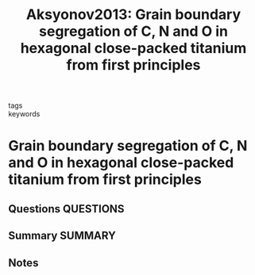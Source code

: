 #+TITLE: Aksyonov2013: Grain boundary segregation of C, N and O in hexagonal close-packed titanium from first principles
#+ROAM_KEY: cite:Aksyonov2013
- tags ::
- keywords ::

* Grain boundary segregation of C, N and O in hexagonal close-packed titanium from first principles
  :PROPERTIES:
  :Custom_ID: Aksyonov2013
  :URL: https://iopscience.iop.org/article/10.1088/0965-0393/21/7/075009
  :AUTHOR: Aksyonov, D. A., Lipnitskii, A. G., & Kolobov, Y. R.
  :NOTER_DOCUMENT: ~/Zotero/storage/RLE8M4VU/Aksyonov et al. - 2013 - Grain boundary segregation of C, N and O in hexago.pdf
  :NOTER_PAGE:
  :END:
** Questions :QUESTIONS:
** Summary :SUMMARY:
** Notes
